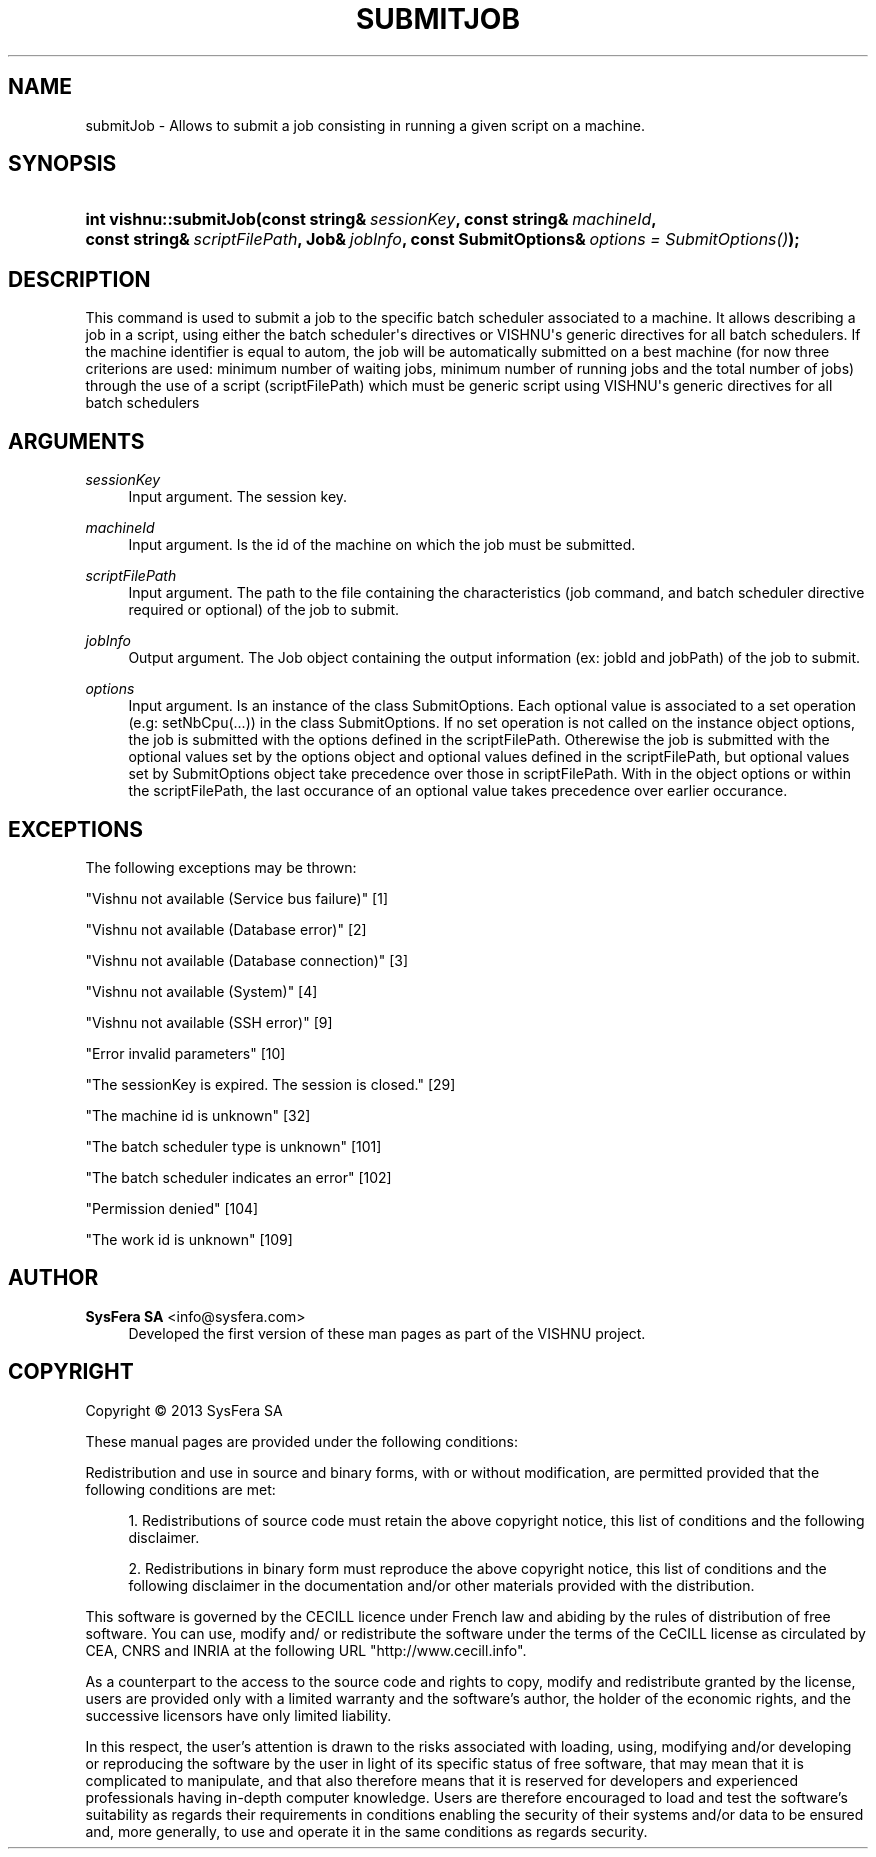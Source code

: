 '\" t
.\"     Title: submitJob
.\"    Author:  SysFera SA <info@sysfera.com>
.\" Generator: DocBook XSL Stylesheets v1.76.1 <http://docbook.sf.net/>
.\"      Date: January 2013
.\"    Manual: TMS C++ API Reference
.\"    Source: VISHNU 3.0beta
.\"  Language: English
.\"
.TH "SUBMITJOB" "3" "January 2013" "VISHNU 3.0beta" "TMS C++ API Reference"
.\" -----------------------------------------------------------------
.\" * Define some portability stuff
.\" -----------------------------------------------------------------
.\" ~~~~~~~~~~~~~~~~~~~~~~~~~~~~~~~~~~~~~~~~~~~~~~~~~~~~~~~~~~~~~~~~~
.\" http://bugs.debian.org/507673
.\" http://lists.gnu.org/archive/html/groff/2009-02/msg00013.html
.\" ~~~~~~~~~~~~~~~~~~~~~~~~~~~~~~~~~~~~~~~~~~~~~~~~~~~~~~~~~~~~~~~~~
.ie \n(.g .ds Aq \(aq
.el       .ds Aq '
.\" -----------------------------------------------------------------
.\" * set default formatting
.\" -----------------------------------------------------------------
.\" disable hyphenation
.nh
.\" disable justification (adjust text to left margin only)
.ad l
.\" -----------------------------------------------------------------
.\" * MAIN CONTENT STARTS HERE *
.\" -----------------------------------------------------------------
.SH "NAME"
submitJob \- Allows to submit a job consisting in running a given script on a machine\&.
.SH "SYNOPSIS"
.HP \w'int\ vishnu::submitJob('u
.BI "int vishnu::submitJob(const\ string&\ " "sessionKey" ", const\ string&\ " "machineId" ", const\ string&\ " "scriptFilePath" ", Job&\ " "jobInfo" ", const\ SubmitOptions&\ " "options\ =\ SubmitOptions()" ");"
.SH "DESCRIPTION"
.PP
This command is used to submit a job to the specific batch scheduler associated to a machine\&. It allows describing a job in a script, using either the batch scheduler\*(Aqs directives or VISHNU\*(Aqs generic directives for all batch schedulers\&. If the machine identifier is equal to autom, the job will be automatically submitted on a best machine (for now three criterions are used: minimum number of waiting jobs, minimum number of running jobs and the total number of jobs) through the use of a script (scriptFilePath) which must be generic script using VISHNU\*(Aqs generic directives for all batch schedulers
.SH "ARGUMENTS"
.PP
\fIsessionKey\fR
.RS 4
Input argument\&. The session key\&.
.RE
.PP
\fImachineId\fR
.RS 4
Input argument\&. Is the id of the machine on which the job must be submitted\&.
.RE
.PP
\fIscriptFilePath\fR
.RS 4
Input argument\&. The path to the file containing the characteristics (job command, and batch scheduler directive required or optional) of the job to submit\&.
.RE
.PP
\fIjobInfo\fR
.RS 4
Output argument\&. The Job object containing the output information (ex: jobId and jobPath) of the job to submit\&.
.RE
.PP
\fIoptions\fR
.RS 4
Input argument\&. Is an instance of the class SubmitOptions\&. Each optional value is associated to a set operation (e\&.g: setNbCpu(\&.\&.\&.)) in the class SubmitOptions\&. If no set operation is not called on the instance object options, the job is submitted with the options defined in the scriptFilePath\&. Otherewise the job is submitted with the optional values set by the options object and optional values defined in the scriptFilePath, but optional values set by SubmitOptions object take precedence over those in scriptFilePath\&. With in the object options or within the scriptFilePath, the last occurance of an optional value takes precedence over earlier occurance\&.
.RE
.SH "EXCEPTIONS"
.PP
The following exceptions may be thrown:
.PP
"Vishnu not available (Service bus failure)" [1]
.RS 4
.RE
.PP
"Vishnu not available (Database error)" [2]
.RS 4
.RE
.PP
"Vishnu not available (Database connection)" [3]
.RS 4
.RE
.PP
"Vishnu not available (System)" [4]
.RS 4
.RE
.PP
"Vishnu not available (SSH error)" [9]
.RS 4
.RE
.PP
"Error invalid parameters" [10]
.RS 4
.RE
.PP
"The sessionKey is expired\&. The session is closed\&." [29]
.RS 4
.RE
.PP
"The machine id is unknown" [32]
.RS 4
.RE
.PP
"The batch scheduler type is unknown" [101]
.RS 4
.RE
.PP
"The batch scheduler indicates an error" [102]
.RS 4
.RE
.PP
"Permission denied" [104]
.RS 4
.RE
.PP
"The work id is unknown" [109]
.RS 4
.RE
.SH "AUTHOR"
.PP
\fB SysFera SA\fR <\&info@sysfera.com\&>
.RS 4
Developed the first version of these man pages as part of the VISHNU project.
.RE
.SH "COPYRIGHT"
.br
Copyright \(co 2013 SysFera SA
.br
.PP
These manual pages are provided under the following conditions:
.PP
Redistribution and use in source and binary forms, with or without modification, are permitted provided that the following conditions are met:
.sp
.RS 4
.ie n \{\
\h'-04' 1.\h'+01'\c
.\}
.el \{\
.sp -1
.IP "  1." 4.2
.\}
Redistributions of source code must retain the above copyright notice, this list of conditions and the following disclaimer.
.RE
.sp
.RS 4
.ie n \{\
\h'-04' 2.\h'+01'\c
.\}
.el \{\
.sp -1
.IP "  2." 4.2
.\}
Redistributions in binary form must reproduce the above copyright notice, this list of conditions and the following disclaimer in the documentation and/or other materials provided with the distribution.
.RE
.PP
This software is governed by the CECILL licence under French law and abiding by the rules of distribution of free software. You can use, modify and/ or redistribute the software under the terms of the CeCILL license as circulated by CEA, CNRS and INRIA at the following URL "http://www.cecill.info".
.PP
As a counterpart to the access to the source code and rights to copy, modify and redistribute granted by the license, users are provided only with a limited warranty and the software's author, the holder of the economic rights, and the successive licensors have only limited liability.
.PP
In this respect, the user's attention is drawn to the risks associated with loading, using, modifying and/or developing or reproducing the software by the user in light of its specific status of free software, that may mean that it is complicated to manipulate, and that also therefore means that it is reserved for developers and experienced professionals having in-depth computer knowledge. Users are therefore encouraged to load and test the software's suitability as regards their requirements in conditions enabling the security of their systems and/or data to be ensured and, more generally, to use and operate it in the same conditions as regards security.
.sp

